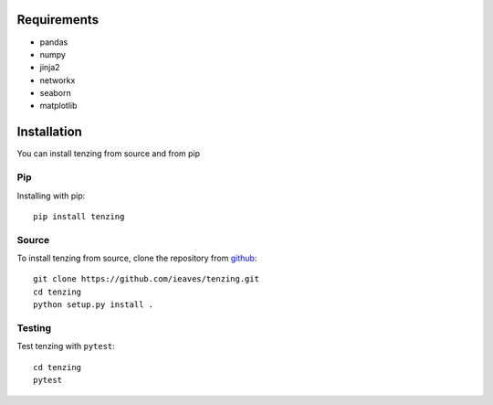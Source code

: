 Requirements
============

* pandas
* numpy
* jinja2
* networkx
* seaborn
* matplotlib


Installation
============

You can install tenzing from source and from pip

Pip
---

Installing with pip::

    pip install tenzing


Source
-------------------

To install tenzing from source, clone the repository from `github
<https://github.com/ieaves/tenzing>`_::

    git clone https://github.com/ieaves/tenzing.git
    cd tenzing
    python setup.py install .


Testing
-------

Test tenzing with ``pytest``::

    cd tenzing
    pytest
